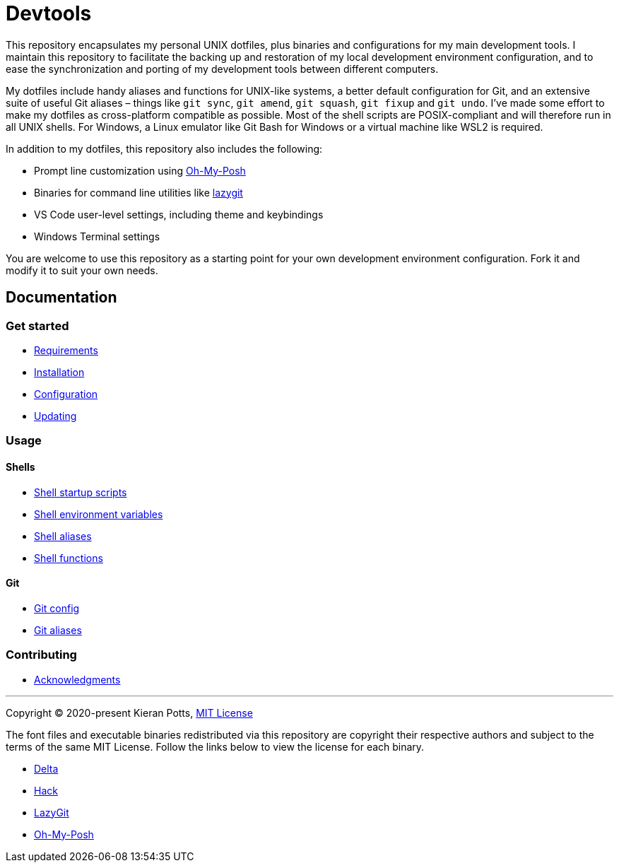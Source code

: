 = Devtools

This repository encapsulates my personal UNIX dotfiles, plus binaries and configurations for my main development tools. I maintain this repository to facilitate the backing up and restoration of my local development environment configuration, and to ease the synchronization and porting of my development tools between different computers.

My dotfiles include handy aliases and functions for UNIX-like systems, a better default configuration for Git, and an extensive suite of useful Git aliases – things like `git sync`, `git amend`, `git squash`, `git fixup` and `git undo`. I've made some effort to make my dotfiles as cross-platform compatible as possible. Most of the shell scripts are POSIX-compliant and will therefore run in all UNIX shells. For Windows, a Linux emulator like Git Bash for Windows or a virtual machine like WSL2 is required.

In addition to my dotfiles, this repository also includes the following:

* Prompt line customization using link:https://ohmyposh.dev/[Oh-My-Posh]
* Binaries for command line utilities like link:https://github.com/jesseduffield/lazygit[lazygit]
* VS Code user-level settings, including theme and keybindings
* Windows Terminal settings

You are welcome to use this repository as a starting point for your own development environment configuration. Fork it and modify it to suit your own needs.

== Documentation

=== Get started

* link:./docs/start/requirements.adoc[Requirements]
* link:./docs/start/installation.adoc[Installation]
* link:./docs/start/configuration.adoc[Configuration]
* link:./docs/start/updating.adoc[Updating]

=== Usage

==== Shells

* link:./docs/usage/shells/startup-scripts.adoc[Shell startup scripts]
* link:./docs/usage/shells/environment-variables.adoc[Shell environment variables]
* link:./docs/usage/shells/aliases.adoc[Shell aliases]
* link:./docs/usage/shells/functions.adoc[Shell functions]

==== Git

* link:./docs/usage/git/config.adoc[Git config]
* link:./docs/usage/git/aliases.adoc[Git aliases]

=== Contributing

* link:./docs/contributing/acknowledgments.adoc[Acknowledgments]

''''
Copyright © 2020-present Kieran Potts, link:./LICENSE.txt[MIT License]

The font files and executable binaries redistributed via this repository are copyright their respective authors and subject to the terms of the same MIT License. Follow the links below to view the license for each binary.

* https://github.com/dandavison/delta/blob/main/LICENSE[Delta]
* https://github.com/source-foundry/Hack/blob/master/LICENSE.md[Hack]
* https://github.com/jesseduffield/lazygit/blob/master/LICENSE[LazyGit]
* https://github.com/JanDeDobbeleer/oh-my-posh/blob/main/COPYING[Oh-My-Posh]

